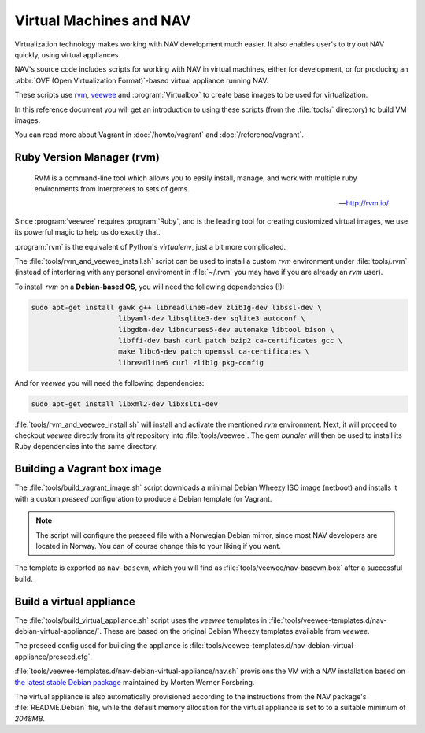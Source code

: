 ========================
Virtual Machines and NAV
========================

Virtualization technology makes working with NAV development much easier. It
also enables user's to try out NAV quickly, using virtual appliances.

NAV's source code includes scripts for working with NAV in virtual machines,
either for development, or for producing an :abbr:`OVF (Open Virtualization
Format)`-based virtual appliance running NAV.

These scripts use rvm_, veewee_ and :program:`Virtualbox` to create base
images to be used for virtualization.

In this reference document you will get an introduction to using these
scripts (from the :file:`tools/` directory) to build VM images.

You can read more about Vagrant in :doc:`/howto/vagrant` and
:doc:`/reference/vagrant`.

.. _rvm: https://github.com/uninett-nav/rvm
.. _veewee: https://github.com/uninett-nav/veewee


Ruby Version Manager (rvm)
--------------------------

.. epigraph::

   RVM is a command-line tool which allows you to easily install, manage, and
   work with multiple ruby environments from interpreters to sets of gems.
 
   -- http://rvm.io/

Since :program:`veewee` requires :program:`Ruby`, and is the leading tool for
creating customized virtual images, we use its powerful magic to help us do
exactly that.

:program:`rvm` is the equivalent of Python's `virtualenv`, just a bit more
complicated.

The :file:`tools/rvm_and_veewee_install.sh` script can be used to install a
custom `rvm` environment under :file:`tools/.rvm` (instead of interfering with
any personal enviroment in :file:`~/.rvm` you may have if you are already an
`rvm` user).

To install `rvm` on a **Debian-based OS**, you will need the following
dependencies (!):

.. code-block:: sh

   sudo apt-get install gawk g++ libreadline6-dev zlib1g-dev libssl-dev \
                        libyaml-dev libsqlite3-dev sqlite3 autoconf \
                        libgdbm-dev libncurses5-dev automake libtool bison \
                        libffi-dev bash curl patch bzip2 ca-certificates gcc \
                        make libc6-dev patch openssl ca-certificates \
                        libreadline6 curl zlib1g pkg-config

And for `veewee` you will need the following dependencies:

.. code-block:: sh

   sudo apt-get install libxml2-dev libxslt1-dev

:file:`tools/rvm_and_veewee_install.sh` will install and activate the
mentioned `rvm` environment.  Next, it will proceed to checkout `veewee`
directly from its `git` repository into :file:`tools/veewee`. The gem
`bundler` will then be used to install its Ruby dependencies into the same
directory.


Building a  Vagrant box image
-----------------------------

The :file:`tools/build_vagrant_image.sh` script downloads a minimal Debian
Wheezy ISO image (netboot) and installs it with a custom `preseed`
configuration to produce a Debian template for Vagrant.

.. note:: The script will configure the preseed file with a Norwegian Debian
          mirror, since most NAV developers are located in Norway. You can of
          course change this to your liking if you want.

The template is exported as ``nav-basevm``, which you will find as
:file:`tools/veewee/nav-basevm.box` after a successful build.


Build a virtual appliance
-------------------------

The :file:`tools/build_virtual_appliance.sh` script uses the `veewee`
templates in :file:`tools/veewee-templates.d/nav-debian-virtual-appliance/`.
These are based on the original Debian Wheezy templates available from
`veewee`.

The preseed config used for building the appliance is
:file:`tools/veewee-templates.d/nav-debian-virtual-appliance/preseed.cfg`.

:file:`tools/veewee-templates.d/nav-debian-virtual-appliance/nav.sh`
provisions the VM with a NAV installation based on `the latest stable Debian
package <http://pkg-nav.alioth.debian.org/>`_ maintained by Morten Werner
Forsbring.

The virtual appliance is also automatically provisioned according to the
instructions from the NAV package's :file:`README.Debian` file, while the
default memory allocation for the virtual appliance is set to to a suitable
minimum of *2048MB*.
